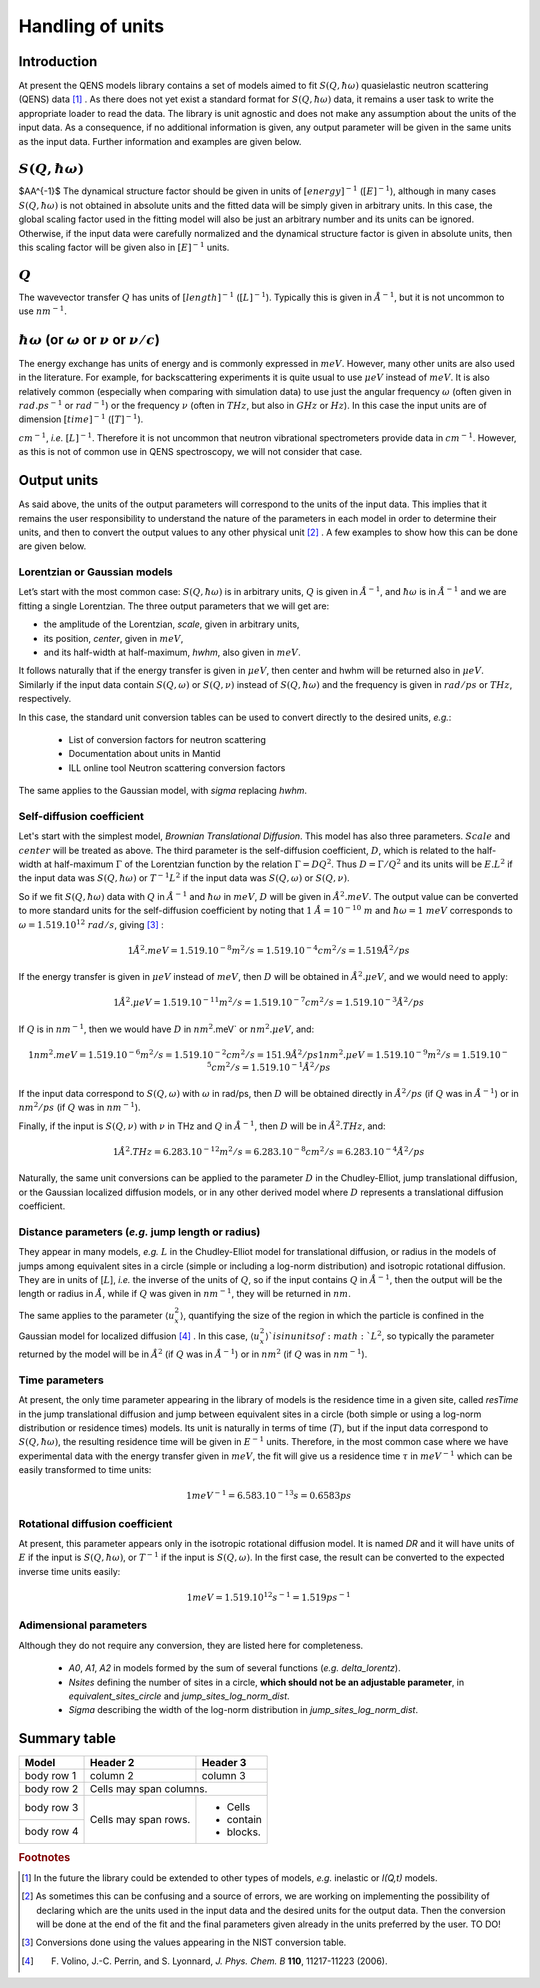Handling of units
#################

Introduction
************

At present the QENS models library contains a set of models aimed to fit :math:`S(Q, \hbar\omega)`
quasielastic neutron scattering (QENS) data [#f1]_ . As there does not yet exist a standard format for
:math:`S(Q,\hbar\omega)` data, it remains a user task to write the appropriate loader to read the
data. The library is unit agnostic and does not make any assumption about the units of the input
data.
As a consequence, if no additional information is given, any output parameter will be given in the
same units as the input data. Further information and examples are given below.

:math:`S(Q,\hbar\omega)`
************************

$\AA^{-1}$
The dynamical structure factor should be given in units of :math:`[energy]^{-1}`
(:math:`[E]^{-1}`), although in many cases :math:`S(Q,\hbar\omega)` is not obtained in absolute
units and the fitted data will be simply given in arbitrary units. In this case, the global scaling
factor used in the fitting model will also be just an arbitrary number and its units can be
ignored.
Otherwise, if the input data were carefully normalized and the dynamical structure factor is given
in absolute units, then this scaling factor will be given also in :math:`[E]^{-1}` units.

:math:`Q`
*********

The wavevector transfer :math:`Q` has units of :math:`[length]^{-1}` (:math:`[L]^{-1}`). Typically
this is given in :math:`\AA^{-1}`, but it is not uncommon to use :math:`nm^{-1}`.

:math:`\hbar\omega` (or :math:`\omega` or :math:`\nu` or :math:`\nu/c`)
***********************************************************************

The energy exchange has units of energy and is commonly expressed in :math:`meV`. However, many
other units are also used in the literature. For example, for backscattering experiments it is
quite usual to use :math:`\mu eV` instead of :math:`meV`. It is also relatively common (especially
when comparing with simulation data) to use just the angular frequency :math:`\omega` (often given
in :math:`rad.ps^{-1}` or :math:`rad^{-1}`) or the frequency :math:`\nu` (often in :math:`THz`, but
also in :math:`GHz` or :math:`Hz`). In this case the input units are of dimension
:math:`[time]^{-1}` (:math:`[T]^{-1}`).


.. Finally, in optical spectroscopy it is usual to use the optical wavevector :math:`\nu/c` in
:math:`cm^{-1}`, *i.e.* :math:`[L]^{-1}`. Therefore it is not uncommon that neutron vibrational
spectrometers provide data in :math:`cm^{-1}`. However, as this is not of common use in QENS
spectroscopy, we will not consider that case.

Output units
************

As said above, the units of the output parameters will correspond to the units of the input data.
This implies that it remains the user responsibility to understand the nature of the parameters in
each model in order to determine their units, and then to convert the output values to any other
physical unit [#f2]_ . A few examples to show how this can be done are given below.

Lorentzian or Gaussian models
=============================

Let’s start with the most common case: :math:`S(Q, \hbar\omega)` is in arbitrary units, :math:`Q`
is given in :math:`\AA^{-1}`, and :math:`\hbar\omega` is in :math:`\AA^{-1}` and we are fitting a
single Lorentzian. The three output parameters that we will get are:

* the amplitude of the Lorentzian, *scale*, given in arbitrary units,
* its position, *center*, given in :math:`meV`,
* and its half-width at half-maximum, *hwhm*, also given in :math:`meV`.

It follows naturally that if the energy transfer is given in :math:`\mu eV`, then center and hwhm
will be returned also in :math:`\mu eV`. Similarly if the input data contain :math:`S(Q, \omega)`
or :math:`S(Q, \nu)` instead of :math:`S(Q, \hbar\omega)` and the frequency is given in
:math:`rad/ps` or :math:`THz`, respectively.

In this case, the standard unit conversion tables can be used to convert directly to the desired
units, *e.g.*:
 *	List of conversion factors for neutron scattering
 *	Documentation about units in Mantid
 *	ILL online tool Neutron scattering conversion factors

The same applies to the Gaussian model, with *sigma* replacing *hwhm*.

Self-diffusion coefficient
==========================

Let's start with the simplest model, *Brownian Translational Diffusion*. This model has also three
parameters. :math:`Scale` and :math:`center` will be treated as above. The third parameter is the
self-diffusion coefficient, :math:`D`, which is related to the half-width at half-maximum
:math:`\Gamma` of the Lorentzian function by the relation :math:`\Gamma = DQ^2`. Thus
:math:`D = \Gamma/Q^2` and its units will be :math:`E.L^2` if the input data was
:math:`S(Q, \hbar\omega)` or :math:`T^{-1}L^2` if the input data was :math:`S(Q, \omega)` or
:math:`S(Q, \nu)`.

So if we fit :math:`S(Q, \hbar\omega)` data with :math:`Q` in :math:`\AA^{-1}` and
:math:`\hbar\omega` in :math:`meV`, :math:`D` will be given in :math:`\AA^2.meV`. The output value
can be converted to more standard units for the self-diffusion coefficient by noting that
:math:`1\ \AA = 10^{-10} \ m` and :math:`\hbar\omega = 1\ meV` corresponds to
:math:`\omega=1.519.10^{12}\ rad/s`, giving [#f3]_ :

.. math::
    1 \AA^2.meV = 1.519.10^{-8} m^2/s = 1.519.10^{-4} cm^2/s = 1.519 \AA^2/ps


If the energy transfer is given in :math:`\mu eV` instead of :math:`meV`, then :math:`D` will be
obtained in :math:`\AA^2.\mu eV`, and we would need to apply:

.. math::
    1 \AA^2.\mu eV = 1.519.10^{-11} m^2/s = 1.519.10^{-7} cm^2/s = 1.519.10^{-3}  \AA^2/ps


If :math:`Q` is in :math:`nm^{-1}`, then we would have :math:`D` in :math:`nm^2`.meV` or
:math:`nm^2.\mu eV`, and:

.. math::
    1 nm^2.meV = 1.519.10^{-6} m^2/s = 1.519.10^{-2} cm^2/s = 151.9 \AA ^2/ps
    1 nm^2.\mu eV = 1.519.10^{-9} m^2/s = 1.519.10^{-5} cm^2/s = 1.519.10^{-1} \AA^2/ps

If the input data correspond to :math:`S(Q, \omega)` with :math:`\omega` in rad/ps, then :math:`D`
will be obtained directly in :math:`\AA^2/ps` (if :math:`Q` was in :math:`\AA^{-1}`) or in
:math:`nm^2/ps` (if :math:`Q` was in :math:`nm^{-1}`).

Finally, if the input is :math:`S(Q, \nu)` with :math:`\nu` in THz and :math:`Q` in
:math:`\AA^{-1}`, then :math:`D` will be in :math:`\AA^2.THz`, and:

.. math::

    1 \AA^2.THz = 6.283.10^{-12} m^2/s = 6.283.10^{-8} cm^2/s = 6.283.10^{-4}  \AA^2/ps

Naturally, the same unit conversions can be applied to the parameter :math:`D` in the
Chudley-Elliot, jump translational diffusion, or the Gaussian localized diffusion models, or in any
other derived model where :math:`D` represents a translational diffusion coefficient.

Distance parameters (*e.g.* jump length or radius)
================================================

They appear in many models, *e.g.* :math:`L` in the Chudley-Elliot model for translational
diffusion, or radius in the models of jumps among equivalent sites in a circle (simple or including
a log-norm distribution) and isotropic rotational diffusion. They are in units of [:math:`L`],
*i.e.* the inverse of the units of :math:`Q`, so if the input contains :math:`Q` in
:math:`\AA^{-1}`, then the output will be the length or radius in :math:`\AA`, while if :math:`Q`
was given in :math:`nm^{-1}`, they will be returned in :math:`nm`.

The same applies to the parameter :math:`\langle u_x^2\rangle`, quantifying the size of the region
in which the particle is confined in the Gaussian model for localized diffusion [#f4]_ . In this
case, :math:`\langle u_x^2\rangle`is in units of :math:`L^2`, so typically the parameter returned
by the model will be in :math:`\AA^2` (if :math:`Q` was in :math:`\AA^{-1}`) or in :math:`nm^2` (if
:math:`Q` was in :math:`nm^{-1}`).

Time parameters
===============

At present, the only time parameter appearing in the library of models is the residence time in a
given site, called *resTime* in the jump translational diffusion and jump between equivalent sites
in a circle (both simple or using a log-norm distribution or residence times) models. Its unit is
naturally in terms of time (:math:`T`), but if the input data correspond to
:math:`S(Q, \hbar\omega)`, the resulting residence time will be given in :math:`E^{-1}` units.
Therefore, in the most common case where we have experimental data with the energy transfer given
in :math:`meV`, the fit will give us a residence time :math:`\tau` in :math:`meV^{-1}` which can be
easily transformed to time units:

.. math::

   1 meV^{-1} = 6.583.10^{-13} s = 0.6583 ps


Rotational diffusion coefficient
================================

At present, this parameter appears only in the isotropic rotational diffusion model. It is named
*DR* and it will have units of :math:`E` if the input is :math:`S(Q, \hbar\omega)`, or
:math:`T^{-1}` if the input is :math:`S(Q, \omega)`. In the first case, the result can be converted
to the expected inverse time units easily:

.. math::

	1 meV = 1.519.10^{12} s^{-1} = 1.519 ps^{-1}


Adimensional parameters
=======================

Although they do not require any conversion, they are listed here for completeness.

 * *A0*, *A1*, *A2* in models formed by the sum of several functions (*e.g.*  *delta_lorentz*).
 * *Nsites* defining the number of sites in a circle,
   **which should not be an adjustable parameter**, in *equivalent_sites_circle* and
   *jump_sites_log_norm_dist*.
 * *Sigma* describing the width of the log-norm distribution in *jump_sites_log_norm_dist*.


Summary table
*************

+------------+------------+-----------+
| Model      | Header 2   | Header 3  |
+============+============+===========+
| body row 1 | column 2   | column 3  |
+------------+------------+-----------+
| body row 2 | Cells may span columns.|
+------------+------------+-----------+
| body row 3 | Cells may  | - Cells   |
+------------+ span rows. | - contain |
| body row 4 |            | - blocks. |
+------------+------------+-----------+




.. rubric:: Footnotes

.. [#f1] In the future the library could be extended to other types of models, *e.g.* inelastic or
         *I(Q,t)* models.

.. [#f2] As sometimes this can be confusing and a source of errors, we are working on implementing
         the possibility of declaring which are the units used in the input data and the desired
         units for the output data. Then the conversion will be done at the end of the fit and the
         final parameters given already in the units preferred by the user. TO DO!

.. [#f3] Conversions done using the values appearing in the NIST conversion table.

.. [#f4] F. Volino, J.-C. Perrin, and S. Lyonnard, *J. Phys. Chem. B* **110**, 11217-11223 (2006).

